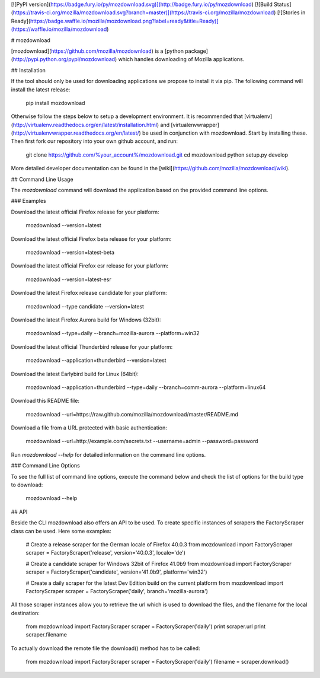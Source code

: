 [![PyPI version](https://badge.fury.io/py/mozdownload.svg)](http://badge.fury.io/py/mozdownload)
[![Build Status](https://travis-ci.org/mozilla/mozdownload.svg?branch=master)](https://travis-ci.org/mozilla/mozdownload)
[![Stories in Ready](https://badge.waffle.io/mozilla/mozdownload.png?label=ready&title=Ready)](https://waffle.io/mozilla/mozdownload)

# mozdownload

[mozdownload](https://github.com/mozilla/mozdownload)
is a [python package](http://pypi.python.org/pypi/mozdownload)
which handles downloading of Mozilla applications.

## Installation

If the tool should only be used for downloading applications we propose to
install it via pip. The following command will install the latest release:

    pip install mozdownload

Otherwise follow the steps below to setup a development environment. It is
recommended that [virtualenv](http://virtualenv.readthedocs.org/en/latest/installation.html)
and [virtualenvwrapper](http://virtualenvwrapper.readthedocs.org/en/latest/)
be used in conjunction with mozdownload. Start by installing these. Then first fork
our repository into your own github account, and run:

    git clone https://github.com/%your_account%/mozdownload.git
    cd mozdownload
    python setup.py develop

More detailed developer documentation can be found in the [wiki](https://github.com/mozilla/mozdownload/wiki).

## Command Line Usage

The `mozdownload` command will download the application based on the provided
command line options.

### Examples

Download the latest official Firefox release for your platform:

    mozdownload --version=latest

Download the latest official Firefox beta release for your platform:

    mozdownload --version=latest-beta

Download the latest official Firefox esr release for your platform:

    mozdownload --version=latest-esr

Download the latest Firefox release candidate for your platform:

    mozdownload --type candidate --version=latest

Download the latest Firefox Aurora build for Windows (32bit):

    mozdownload --type=daily --branch=mozilla-aurora --platform=win32

Download the latest official Thunderbird release for your platform:

    mozdownload --application=thunderbird --version=latest

Download the latest Earlybird build for Linux (64bit):

    mozdownload --application=thunderbird --type=daily --branch=comm-aurora --platform=linux64

Download this README file:

    mozdownload --url=https://raw.github.com/mozilla/mozdownload/master/README.md

Download a file from a URL protected with basic authentication:

    mozdownload --url=http://example.com/secrets.txt --username=admin --password=password

Run `mozdownload --help` for detailed information on the command line options.

### Command Line Options

To see the full list of command line options, execute the command below and check the list
of options for the build type to download:

    mozdownload --help

## API

Beside the CLI mozdownload also offers an API to be used. To create specific instances of scrapers
the FactoryScraper class can be used. Here some examples:

    # Create a release scraper for the German locale of Firefox 40.0.3
    from mozdownload import FactoryScraper
    scraper = FactoryScraper('release', version='40.0.3', locale='de')

    # Create a candidate scraper for Windows 32bit of Firefox 41.0b9
    from mozdownload import FactoryScraper
    scraper = FactoryScraper('candidate', version='41.0b9', platform='win32')

    # Create a daily scraper for the latest Dev Edition build on the current platform
    from mozdownload import FactoryScraper
    scraper = FactoryScraper('daily', branch='mozilla-aurora')

All those scraper instances allow you to retrieve the url which is used to download the files, and the filename for the local destination:

    from mozdownload import FactoryScraper
    scraper = FactoryScraper('daily')
    print scraper.url
    print scraper.filename

To actually download the remote file the download() method has to be called:

    from mozdownload import FactoryScraper
    scraper = FactoryScraper('daily')
    filename = scraper.download()


